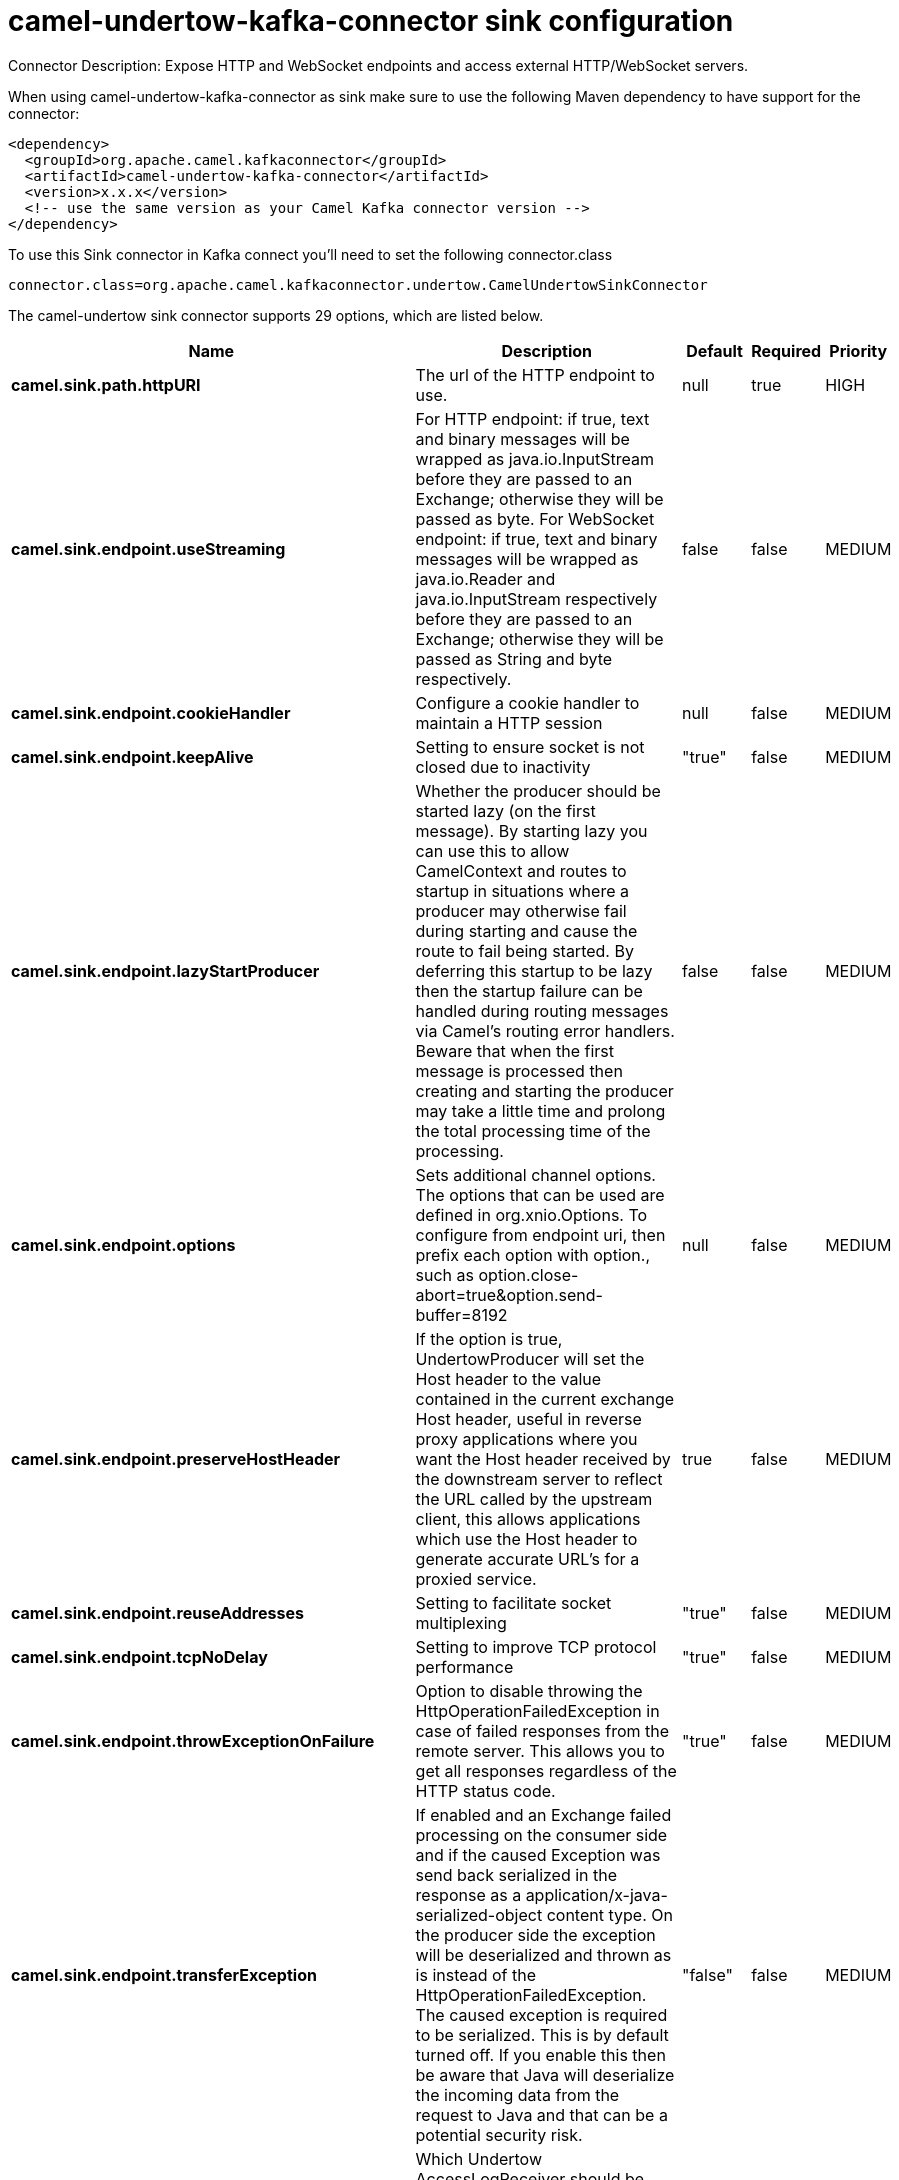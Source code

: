 // kafka-connector options: START
[[camel-undertow-kafka-connector-sink]]
= camel-undertow-kafka-connector sink configuration

Connector Description: Expose HTTP and WebSocket endpoints and access external HTTP/WebSocket servers.

When using camel-undertow-kafka-connector as sink make sure to use the following Maven dependency to have support for the connector:

[source,xml]
----
<dependency>
  <groupId>org.apache.camel.kafkaconnector</groupId>
  <artifactId>camel-undertow-kafka-connector</artifactId>
  <version>x.x.x</version>
  <!-- use the same version as your Camel Kafka connector version -->
</dependency>
----

To use this Sink connector in Kafka connect you'll need to set the following connector.class

[source,java]
----
connector.class=org.apache.camel.kafkaconnector.undertow.CamelUndertowSinkConnector
----


The camel-undertow sink connector supports 29 options, which are listed below.



[width="100%",cols="2,5,^1,1,1",options="header"]
|===
| Name | Description | Default | Required | Priority
| *camel.sink.path.httpURI* | The url of the HTTP endpoint to use. | null | true | HIGH
| *camel.sink.endpoint.useStreaming* | For HTTP endpoint: if true, text and binary messages will be wrapped as java.io.InputStream before they are passed to an Exchange; otherwise they will be passed as byte. For WebSocket endpoint: if true, text and binary messages will be wrapped as java.io.Reader and java.io.InputStream respectively before they are passed to an Exchange; otherwise they will be passed as String and byte respectively. | false | false | MEDIUM
| *camel.sink.endpoint.cookieHandler* | Configure a cookie handler to maintain a HTTP session | null | false | MEDIUM
| *camel.sink.endpoint.keepAlive* | Setting to ensure socket is not closed due to inactivity | "true" | false | MEDIUM
| *camel.sink.endpoint.lazyStartProducer* | Whether the producer should be started lazy (on the first message). By starting lazy you can use this to allow CamelContext and routes to startup in situations where a producer may otherwise fail during starting and cause the route to fail being started. By deferring this startup to be lazy then the startup failure can be handled during routing messages via Camel's routing error handlers. Beware that when the first message is processed then creating and starting the producer may take a little time and prolong the total processing time of the processing. | false | false | MEDIUM
| *camel.sink.endpoint.options* | Sets additional channel options. The options that can be used are defined in org.xnio.Options. To configure from endpoint uri, then prefix each option with option., such as option.close-abort=true&option.send-buffer=8192 | null | false | MEDIUM
| *camel.sink.endpoint.preserveHostHeader* | If the option is true, UndertowProducer will set the Host header to the value contained in the current exchange Host header, useful in reverse proxy applications where you want the Host header received by the downstream server to reflect the URL called by the upstream client, this allows applications which use the Host header to generate accurate URL's for a proxied service. | true | false | MEDIUM
| *camel.sink.endpoint.reuseAddresses* | Setting to facilitate socket multiplexing | "true" | false | MEDIUM
| *camel.sink.endpoint.tcpNoDelay* | Setting to improve TCP protocol performance | "true" | false | MEDIUM
| *camel.sink.endpoint.throwExceptionOnFailure* | Option to disable throwing the HttpOperationFailedException in case of failed responses from the remote server. This allows you to get all responses regardless of the HTTP status code. | "true" | false | MEDIUM
| *camel.sink.endpoint.transferException* | If enabled and an Exchange failed processing on the consumer side and if the caused Exception was send back serialized in the response as a application/x-java-serialized-object content type. On the producer side the exception will be deserialized and thrown as is instead of the HttpOperationFailedException. The caused exception is required to be serialized. This is by default turned off. If you enable this then be aware that Java will deserialize the incoming data from the request to Java and that can be a potential security risk. | "false" | false | MEDIUM
| *camel.sink.endpoint.accessLogReceiver* | Which Undertow AccessLogReceiver should be used Will use JBossLoggingAccessLogReceiver if not specified | null | false | MEDIUM
| *camel.sink.endpoint.headerFilterStrategy* | To use a custom HeaderFilterStrategy to filter header to and from Camel message. | null | false | MEDIUM
| *camel.sink.endpoint.undertowHttpBinding* | To use a custom UndertowHttpBinding to control the mapping between Camel message and undertow. | null | false | MEDIUM
| *camel.sink.endpoint.allowedRoles* | Configuration used by UndertowSecurityProvider. Comma separated list of allowed roles. | null | false | MEDIUM
| *camel.sink.endpoint.securityConfiguration* | OConfiguration used by UndertowSecurityProvider. Security configuration object for use from UndertowSecurityProvider. Configuration is UndertowSecurityProvider specific. Each provider decides whether accepts configuration. | null | false | MEDIUM
| *camel.sink.endpoint.securityProvider* | Security provider allows plug in the provider, which will be used to secure requests. SPI approach could be used too (endpoint then finds security provider using SPI). | null | false | MEDIUM
| *camel.sink.endpoint.sslContextParameters* | To configure security using SSLContextParameters | null | false | MEDIUM
| *camel.sink.endpoint.sendTimeout* | Timeout in milliseconds when sending to a websocket channel. The default timeout is 30000 (30 seconds). | "30000" | false | MEDIUM
| *camel.sink.endpoint.sendToAll* | To send to all websocket subscribers. Can be used to configure on endpoint level, instead of having to use the UndertowConstants.SEND_TO_ALL header on the message. | null | false | MEDIUM
| *camel.component.undertow.lazyStartProducer* | Whether the producer should be started lazy (on the first message). By starting lazy you can use this to allow CamelContext and routes to startup in situations where a producer may otherwise fail during starting and cause the route to fail being started. By deferring this startup to be lazy then the startup failure can be handled during routing messages via Camel's routing error handlers. Beware that when the first message is processed then creating and starting the producer may take a little time and prolong the total processing time of the processing. | false | false | MEDIUM
| *camel.component.undertow.autowiredEnabled* | Whether autowiring is enabled. This is used for automatic autowiring options (the option must be marked as autowired) by looking up in the registry to find if there is a single instance of matching type, which then gets configured on the component. This can be used for automatic configuring JDBC data sources, JMS connection factories, AWS Clients, etc. | true | false | MEDIUM
| *camel.component.undertow.hostOptions* | To configure common options, such as thread pools | null | false | MEDIUM
| *camel.component.undertow.undertowHttpBinding* | To use a custom HttpBinding to control the mapping between Camel message and HttpClient. | null | false | MEDIUM
| *camel.component.undertow.allowedRoles* | Configuration used by UndertowSecurityProvider. Comma separated list of allowed roles. | null | false | MEDIUM
| *camel.component.undertow.securityConfiguration* | Configuration used by UndertowSecurityProvider. Security configuration object for use from UndertowSecurityProvider. Configuration is UndertowSecurityProvider specific. Each provider decides, whether it accepts configuration. | null | false | MEDIUM
| *camel.component.undertow.securityProvider* | Security provider allows plug in the provider, which will be used to secure requests. SPI approach could be used too (component then finds security provider using SPI). | null | false | MEDIUM
| *camel.component.undertow.sslContextParameters* | To configure security using SSLContextParameters | null | false | MEDIUM
| *camel.component.undertow.useGlobalSslContext Parameters* | Enable usage of global SSL context parameters. | false | false | MEDIUM
|===



The camel-undertow sink connector has no converters out of the box.





The camel-undertow sink connector has no transforms out of the box.





The camel-undertow sink connector has no aggregation strategies out of the box.




// kafka-connector options: END
